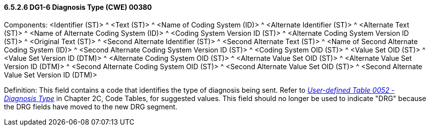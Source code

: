 ==== 6.5.2.6 DG1-6 Diagnosis Type (CWE) 00380

Components: <Identifier (ST)> ^ <Text (ST)> ^ <Name of Coding System (ID)> ^ <Alternate Identifier (ST)> ^ <Alternate Text (ST)> ^ <Name of Alternate Coding System (ID)> ^ <Coding System Version ID (ST)> ^ <Alternate Coding System Version ID (ST)> ^ <Original Text (ST)> ^ <Second Alternate Identifier (ST)> ^ <Second Alternate Text (ST)> ^ <Name of Second Alternate Coding System (ID)> ^ <Second Alternate Coding System Version ID (ST)> ^ <Coding System OID (ST)> ^ <Value Set OID (ST)> ^ <Value Set Version ID (DTM)> ^ <Alternate Coding System OID (ST)> ^ <Alternate Value Set OID (ST)> ^ <Alternate Value Set Version ID (DTM)> ^ <Second Alternate Coding System OID (ST)> ^ <Second Alternate Value Set OID (ST)> ^ <Second Alternate Value Set Version ID (DTM)>

Definition: This field contains a code that identifies the type of diagnosis being sent. Refer to file:///E:\V2\V29_CH02C_Tables.docx#HL70052[_User-defined Table 0052 - Diagnosis Type_] in Chapter 2C, Code Tables, for suggested values. This field should no longer be used to indicate "DRG" because the DRG fields have moved to the new DRG segment.

